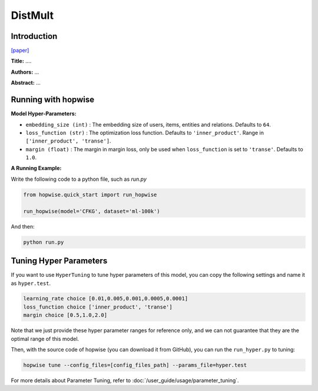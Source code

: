 DistMult
===========

Introduction
---------------------

`[paper] <...>`_

**Title:** ....

**Authors:** ...

**Abstract:** ...


Running with hopwise
-------------------------

**Model Hyper-Parameters:**

- ``embedding_size (int)`` : The embedding size of users, items, entities and relations. Defaults to ``64``.
- ``loss_function (str)`` : The optimization loss function. Defaults to ``'inner_product'``. Range in ``['inner_product', 'transe']``.
- ``margin (float)`` : The margin in margin loss, only be used when ``loss_function`` is set to ``'transe'``. Defaults to ``1.0``.


**A Running Example:**

Write the following code to a python file, such as `run.py`

.. code:: python

   from hopwise.quick_start import run_hopwise

   run_hopwise(model='CFKG', dataset='ml-100k')

And then:

.. code:: bash

   python run.py

Tuning Hyper Parameters
-------------------------

If you want to use ``HyperTuning`` to tune hyper parameters of this model, you can copy the following settings and name it as ``hyper.test``.

.. code:: bash

   learning_rate choice [0.01,0.005,0.001,0.0005,0.0001]
   loss_function choice ['inner_product', 'transe']
   margin choice [0.5,1.0,2.0]

Note that we just provide these hyper parameter ranges for reference only, and we can not guarantee that they are the optimal range of this model.

Then, with the source code of hopwise (you can download it from GitHub), you can run the ``run_hyper.py`` to tuning:

.. code:: bash

	hopwise tune --config_files=[config_files_path] --params_file=hyper.test

For more details about Parameter Tuning, refer to :doc:`/user_guide/usage/parameter_tuning`.


